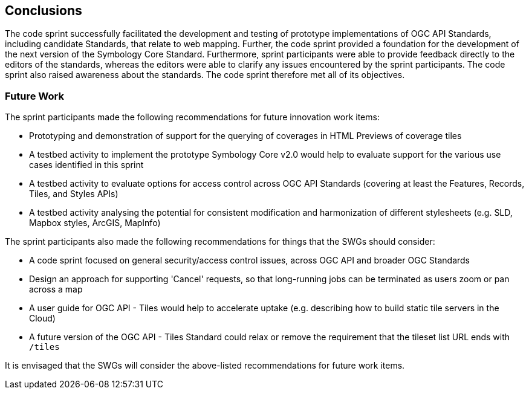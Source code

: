 [[conclusions]]
== Conclusions

The code sprint successfully facilitated the development and testing of prototype implementations of OGC API Standards, including  candidate Standards, that relate to web mapping. Further, the code sprint provided a foundation for the development of the next version of the Symbology Core Standard. Furthermore, sprint participants were able to provide feedback directly to the editors of the standards, whereas the editors were able to clarify any issues encountered by the sprint participants. The code sprint also raised awareness about the standards. The code sprint therefore met all of its objectives.

=== Future Work

The sprint participants made the following recommendations for future innovation work items:

* Prototyping and demonstration of support for the querying of coverages in HTML Previews of coverage tiles
* A testbed activity to implement the prototype Symbology Core v2.0 would help to evaluate support for the various use cases identified in this sprint
* A testbed activity to evaluate options for access control across OGC API Standards (covering at least the Features, Records, Tiles, and Styles APIs)
* A testbed activity analysing the potential for consistent modification and harmonization of different stylesheets (e.g. SLD, Mapbox styles, ArcGIS, MapInfo)

The sprint participants also made the following recommendations for things that the SWGs should consider:

* A code sprint focused on general security/access control issues, across OGC API and broader OGC Standards
* Design an approach for supporting 'Cancel' requests, so that long-running jobs can be terminated as users zoom or pan across a map
* A user guide for OGC API - Tiles would help to accelerate uptake (e.g. describing how to build static tile servers in the Cloud)
* A future version of the OGC API - Tiles Standard could relax or remove the requirement that the tileset list URL ends with `/tiles`

It is envisaged that the SWGs will consider the above-listed recommendations for future work items.
